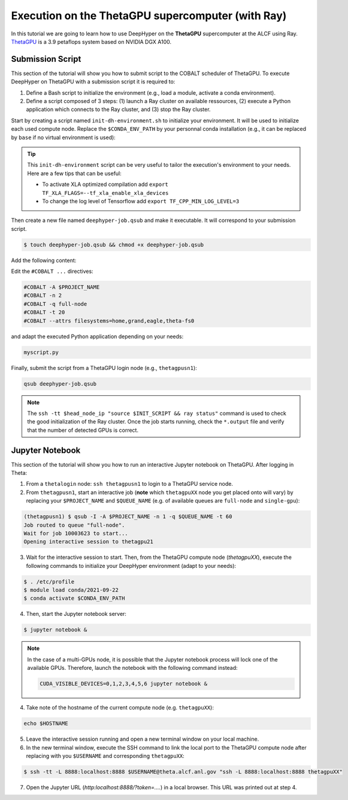 .. _tutorial-alcf-02:

Execution on the ThetaGPU supercomputer (with Ray)
**************************************************

In this tutorial we are going to learn how to use DeepHyper on the **ThetaGPU** supercomputer at the ALCF using Ray. `ThetaGPU <https://www.alcf.anl.gov/support-center/theta/theta-thetagpu-overview>`_ is a 3.9 petaflops system based on NVIDIA DGX A100.

Submission Script
=================

This section of the tutorial will show you how to submit script to the COBALT scheduler of ThetaGPU. To execute DeepHyper on ThetaGPU with a submission script it is required to:

1. Define a Bash script to initialize the environment (e.g., load a module, activate a conda environment).
2. Define a script composed of 3 steps: (1) launch a Ray cluster on available ressources, (2) execute a Python application which connects to the Ray cluster, and (3) stop the Ray cluster.

Start by creating a script named ``init-dh-environment.sh`` to initialize your environment. It will be used to initialize each used compute node. Replace the ``$CONDA_ENV_PATH`` by your personnal conda installation (e.g., it can be replaced by ``base`` if no virtual environment is used):


.. code-block:: bash
    :caption: **file**: ``init-dh-environment.sh``

    #!/bin/bash

    # Necessary for Bash shells
    . /etc/profile

    # Tensorflow optimized for A100 with CUDA 11
    module load conda/2021-11-30

    # Activate conda env
    conda activate $CONDA_ENV_PATH

.. tip::

    This ``init-dh-environment`` script can be very useful to tailor the execution's environment to your needs. Here are a few tips that can be useful:

    - To activate XLA optimized compilation add ``export TF_XLA_FLAGS=--tf_xla_enable_xla_devices``
    - To change the log level of Tensorflow add ``export TF_CPP_MIN_LOG_LEVEL=3``


Then create a new file named ``deephyper-job.qsub`` and make it executable. It will correspond to your submission script.

.. code-block:: bash

    $ touch deephyper-job.qsub && chmod +x deephyper-job.qsub

Add the following content:

.. code-block:: bash
    :caption: **file**: ``deephyper-job.qsub``

    #!/bin/bash
    #COBALT -A $PROJECT_NAME
    #COBALT -n 2
    #COBALT -q full-node
    #COBALT -t 20
    #COBALT --attrs filesystems=home,grand,eagle,theta-fs0

    # User Configuration
    EXP_DIR=$PWD
    INIT_SCRIPT=$PWD/init-dh-environment.sh
    CPUS_PER_NODE=8
    GPUS_PER_NODE=8

    # Initialization of environment
    source $INIT_SCRIPT

    # Getting the node names
    mapfile -t nodes_array -d '\n' < $COBALT_NODEFILE

    head_node=${nodes_array[0]}
    head_node_ip=$(dig $head_node a +short | awk 'FNR==2')

    # Starting the Ray Head Node
    port=6379
    ip_head=$head_node_ip:$port
    export ip_head
    echo "IP Head: $ip_head"

    echo "Starting HEAD at $head_node"
    ssh -tt $head_node_ip "source $INIT_SCRIPT; cd $EXP_DIR; \
        ray start --head --node-ip-address=$head_node_ip --port=$port \
        --num-cpus $CPUS_PER_NODE --num-gpus $GPUS_PER_NODE --block" &

    # Optional, though may be useful in certain versions of Ray < 1.0.
    sleep 10

    # Number of nodes other than the head node
    worker_num=$((${#nodes_array[*]} - 1))
    echo "$worker_num workers"

    for ((i = 1; i <= worker_num; i++)); do
        node_i=${nodes_array[$i]}
        node_i_ip=$(dig $node_i a +short | awk 'FNR==1')
        echo "Starting WORKER $i at $node_i with ip=$node_i_ip"
        ssh -tt $node_i_ip "source $INIT_SCRIPT; cd $EXP_DIR; \
            ray start --address $ip_head \
            --num-cpus $CPUS_PER_NODE --num-gpus $GPUS_PER_NODE --block" &
        sleep 5
    done

    # Check the status of the Ray cluster
    ssh -tt $head_node_ip "source $INIT_SCRIPT && ray status"

    # Run the search
    ssh -tt $head_node_ip "source $INIT_SCRIPT && cd $EXP_DIR && python myscript.py"

    # Stop de Ray cluster
    ssh -tt $head_node_ip "source $INIT_SCRIPT && ray stop"

Edit the ``#COBALT ...`` directives:

.. code-block:: bash

    #COBALT -A $PROJECT_NAME
    #COBALT -n 2
    #COBALT -q full-node
    #COBALT -t 20
    #COBALT --attrs filesystems=home,grand,eagle,theta-fs0

and adapt the executed Python application depending on your needs:

.. code-block:: python

    myscript.py

Finally, submit the script from a ThetaGPU login node (e.g., ``thetagpusn1``):

.. code-block:: bash

    qsub deephyper-job.qsub

.. note::

    The ``ssh -tt $head_node_ip "source $INIT_SCRIPT && ray status"`` command is used to check the good initialization of the Ray cluster. Once the job starts running, check the ``*.output`` file and verify that the number of detected GPUs is correct.

Jupyter Notebook
================

This section of the tutorial will show you how to run an interactive Jupyter notebook on ThetaGPU. After logging in Theta:

1. From a ``thetalogin`` node: ``ssh thetagpusn1`` to login to a ThetaGPU service node.
2. From ``thetagpusn1``, start an interactive job (**note** which ``thetagpuXX`` node you get placed onto will vary) by replacing your ``$PROJECT_NAME`` and ``$QUEUE_NAME`` (e.g. of available queues are ``full-node`` and ``single-gpu``):

.. code-block:: console

    (thetagpusn1) $ qsub -I -A $PROJECT_NAME -n 1 -q $QUEUE_NAME -t 60
    Job routed to queue "full-node".
    Wait for job 10003623 to start...
    Opening interactive session to thetagpu21

3. Wait for the interactive session to start. Then, from the ThetaGPU compute node (`thetagpuXX`), execute the following commands to initialize your DeepHyper environment (adapt to your needs):

.. code-block:: console

    $ . /etc/profile
    $ module load conda/2021-09-22
    $ conda activate $CONDA_ENV_PATH

4. Then, start the Jupyter notebook server:

.. code-block:: console

    $ jupyter notebook &

.. note::

    In the case of a multi-GPUs node, it is possible that the Jupyter notebook process will lock one of the available GPUs. Therefore, launch the notebook with the following command instead:

    .. code-block:: console

        CUDA_VISIBLE_DEVICES=0,1,2,3,4,5,6 jupyter notebook &

4. Take note of the hostname of the current compute node (e.g. ``thetagpuXX``):

.. code-block:: console

    echo $HOSTNAME

5. Leave the interactive session running and open a new terminal window on your local machine.

6. In the new terminal window, execute the SSH command to link the local port to the ThetaGPU compute node after replacing with you ``$USERNAME`` and corresponding ``thetagpuXX``:

.. code-block:: console

    $ ssh -tt -L 8888:localhost:8888 $USERNAME@theta.alcf.anl.gov "ssh -L 8888:localhost:8888 thetagpuXX"

7. Open the Jupyter URL (`http:localhost:8888/?token=....`) in a local browser. This URL was printed out at step 4.
